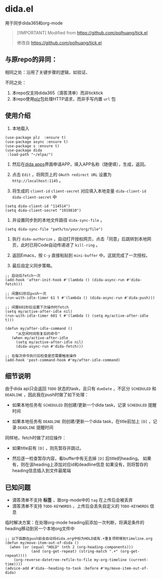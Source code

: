 * dida.el

用于同步dida365和org-mode

#+begin_quote
[!IMPORTANT]
Modified from [[https://github.com/polhuang/tick.el]]

修改自 [[https://github.com/polhuang/tick.el]]
#+end_quote

** 与原repo的异同：

相同之处：沿用了关键步骤的逻辑，如验证、

不同之处：
1. 本repo仅支持dida365（滴答清单）而非ticktick
2. 本repo使用[[https://github.com/alphapapa/plz.el][plz]]包处理HTTP请求，而非手写内置 =url= 包

** 使用介绍

1. 本地载入

#+begin_src elisp
(use-package plz  :ensure t)
(use-package async :ensure t)
(use-package s :ensure t)
(use-package dida
 :load-path "~/elpa/")
#+end_src

2. 然后在[[https://developer.dida365.com/manage][dida apps]]界面申请APP，填入APP名称（随便填），生成，返回。

3. 点击 =Edit= ，将网页上的 =OAuth redirect URL= 设置为 =http://localhost:1145= 。

4. 将生成的 =client-id= =client-secret= 对应填入本地变量 =dida-client-id= =dida-client-secret= 中

#+begin_src elisp
(setq dida-client-id "114514")
(setq dida-client-secret "1919810")
#+end_src

5. 并设置同步到的本地文件路径 =dida-sync-file= 。

#+begin_src elisp
(setq dida-sync-file "path/to/your/org/file")
#+end_src

6. 执行 =dida-authorize= ，自动打开授权网页，点击「同意」后跳转到本地网页，此时已将Code自动传递进了 =kill-ring= 。

7. 返回Emacs，按 =C-y= 直接粘贴到 =mini-buffer= 中。这就完成了一次授权。

8. 最后自定义同步策略。

#+begin_src elisp
;; 启动后fetch一次
(add-hook 'after-init-hook #'(lambda () (dida-async-run #'dida-fetch)))

;; 闲置61秒后push一次
(run-with-idle-timer 61 t #'(lambda () (dida-async-run #'dida-push)))

;; 闲置601秒后设置下次操作时fetch
(setq my/active-after-idle nil)
(run-with-idle-timer 601 t #'(lambda () (setq my/active-after-idle t)))

(defun my/after-idle-command ()
     "从空闲时间恢复后的命令"
   (when my/active-after-idle
     (setq my/active-after-idle nil)
     (dida-async-run #'dida-fetch)))

;; 在每次命令执行后检查是否需要触发操作
(add-hook 'post-command-hook #'my/after-idle-command)
#+end_src

** 细节说明

由于dida api只会返回 =TODO= 状态的task，且只有 =dueDate= ，不区分 =SCHEDULED= 和 =DEADLINE= ，因此我在push时做了如下处理：

- 如果本地任务有 =SCHEDULED=
  则创建/更新一个dida task，记录 =SCHEDULED= 提醒时间

- 如果本地任务有 =DEADLINE=
  则创建/更新一个dida task，在title前加上 =[D]= ，记录 =DEADLINE= 提醒时间

同样地，fetch时做了对应操作：

- 如果title前有 =[D]= ，则先暂存并跳过。

- 然后逐一检查暂存内容，看buffer中有无去掉 =[D]= 后title的heading。
  如果有，则在该heading上添加对应id和deadline信息
  如果没有，则将暂存的heading信息插入到文件最尾端

** 已知问题

- 滴答清单不支持 *标签* ，故org-mode中的 =tag= 在上传后会被丢弃
- 滴答清单不支持 =TODO-KEYWORDS= ，上传后会丢失自定义的 =TODO-KEYWORDS= 信息

临时解决方案：在处理org-mode heading前添加一次判断，将满足条件的heading移动到另一个本地org文件中

#+begin_src elisp
;; 以下函数在push前会自动将dida.org中标为HOLD或有.+重复项转移到timeline.org
(defun my/move-item-out-of-dida ()
  (when (or (equal "HOLD" (nth 2 (org-heading-components)))
            (and (org-get-repeat) (string-match ".+" (org-get-repeat))))
    (org-reverse-datetree-refile-to-file my-org-timeline (current-time))))
(advice-add #'dida--heading-to-task :before #'my/move-item-out-of-dida)
#+end_src
